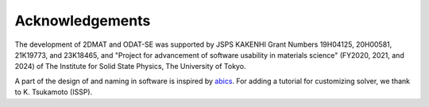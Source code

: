 Acknowledgements
================================

The development of 2DMAT and ODAT-SE was supported by JSPS KAKENHI Grant Numbers 19H04125, 20H00581, 21K19773, and 23K18465, and "Project for advancement of software usability in materials science" (FY2020, 2021, and 2024) of The Institute for Solid State Physics, The University of Tokyo.

A part of the design of and naming in software is inspired by `abics <https://github.com/issp-center-dev/abics>`_.
For adding a tutorial for customizing solver, we thank to K. Tsukamoto (ISSP).

